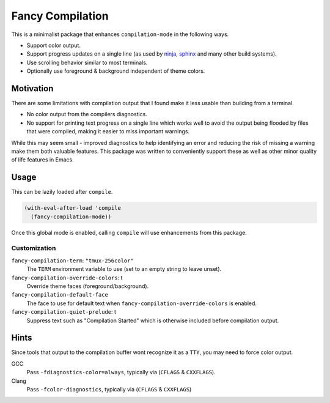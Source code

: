 #################
Fancy Compilation
#################

This is a minimalist package that enhances ``compilation-mode`` in the following ways.

- Support color output.
- Support progress updates on a single line
  (as used by `ninja <https://ninja-build.org>`__, `sphinx <https://www.sphinx-doc.org>`__ and many other build systems).
- Use scrolling behavior similar to most terminals.
- Optionally use foreground & background independent of theme colors.

.. This is a PNG image.

.. figure:: https://codeberg.org/attachments/1a339b6c-fb62-499b-8acf-5f00092f28d2
   :scale: 50 %
   :align: center


Motivation
==========

There are some limitations with compilation output that I found make it less usable than building from a terminal.

- No color output from the compilers diagnostics.
- No support for printing text progress on a single line which works well to avoid the output
  being flooded by files that were compiled, making it easier to miss important warnings.

While this may seem small - improved diagnostics to help identifying an error and reducing the risk of missing a warning
make them both valuable features.
This package was written to conveniently support these as well as other minor quality of life features in Emacs.


Usage
=====

This can be lazily loaded after ``compile``.

.. code-block:: elisp

   (with-eval-after-load 'compile
     (fancy-compilation-mode))

Once this global mode is enabled, calling ``compile`` will use enhancements from this package.


Customization
-------------

``fancy-compilation-term``: ``"tmux-256color"``
   The ``TERM`` environment variable to use (set to an empty string to leave unset).

``fancy-compilation-override-colors``: t
   Override theme faces (foreground/background).

``fancy-compilation-default-face``
   The face to use for default text when ``fancy-compilation-override-colors`` is enabled.

``fancy-compilation-quiet-prelude``: t
   Suppress text such as "Compilation Started" which is otherwise included before compilation output.


Hints
=====

Since tools that output to the compilation buffer wont recognize it as a ``TTY``,
you may need to force color output.

GCC
   Pass ``-fdiagnostics-color=always``, typically via (``CFLAGS`` & ``CXXFLAGS``).
Clang
   Pass ``-fcolor-diagnostics``, typically via (``CFLAGS`` & ``CXXFLAGS``)
